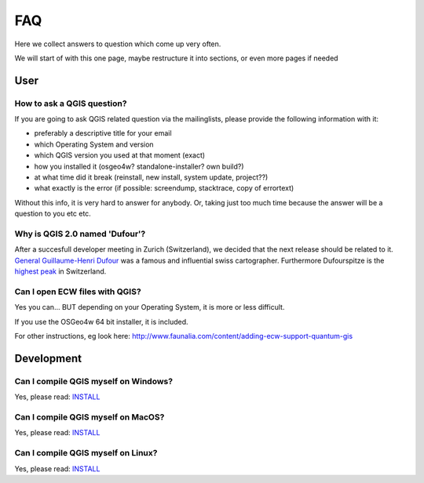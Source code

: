 
FAQ
===

Here we collect answers to question which come up very often.

We will start of with this one page, maybe restructure it into sections, or
even more pages if needed


User
----

.. _how-to-ask-a-QGIS-question:

How to ask a QGIS question?
...........................

If you are going to ask QGIS related question via the mailinglists,
please provide the following information with it:

- preferably a descriptive title for your email
- which Operating System and version
- which QGIS version you used at that moment (exact)
- how you installed it (osgeo4w? standalone-installer? own build?)
- at what time did it break (reinstall, new install, system update, project??)
- what exactly is the error (if possible: screendump, stacktrace, copy of errortext)

Without this info, it is very hard to answer for anybody. 
Or, taking just too much time because the answer will be a question to you etc etc.


Why is QGIS 2.0 named 'Dufour'?
...............................

After a succesfull developer meeting in Zurich (Switzerland), we decided that
the next release should be related to it. 
`General Guillaume-Henri Dufour <http://en.wikipedia.org/wiki/Guillaume-Henri_Dufour>`_
was a famous and influential swiss cartographer. Furthermore Dufourspitze is the
`highest peak <http://map.geo.admin.ch/?selectedNode=LT1_1&Y=632553.1393289&X=87054.893445183&zoom=6&bgLayer=ch.swisstopo.pixelkarte-farbe&layers=ch.swisstopo.hiks-dufour&layers_opacity=1&layers_visibility=true&time_current=latest&lang=en>`_ in Switzerland.


Can I open ECW files with QGIS?
...............................

Yes you can... BUT depending on your Operating System, it is more or less difficult.

If you use the OSGeo4w 64 bit installer, it is included.

For other instructions, eg look here: http://www.faunalia.com/content/adding-ecw-support-quantum-gis


Development
-----------

Can I compile QGIS myself on Windows?
.....................................

Yes, please read: INSTALL_


Can I compile QGIS myself on MacOS?
...................................

Yes, please read: INSTALL_


Can I compile QGIS myself on Linux?
...................................

Yes, please read: INSTALL_

.. _INSTALL: http://htmlpreview.github.io/?http://github.com/qgis/QGIS/blob/master/doc/INSTALL.html
